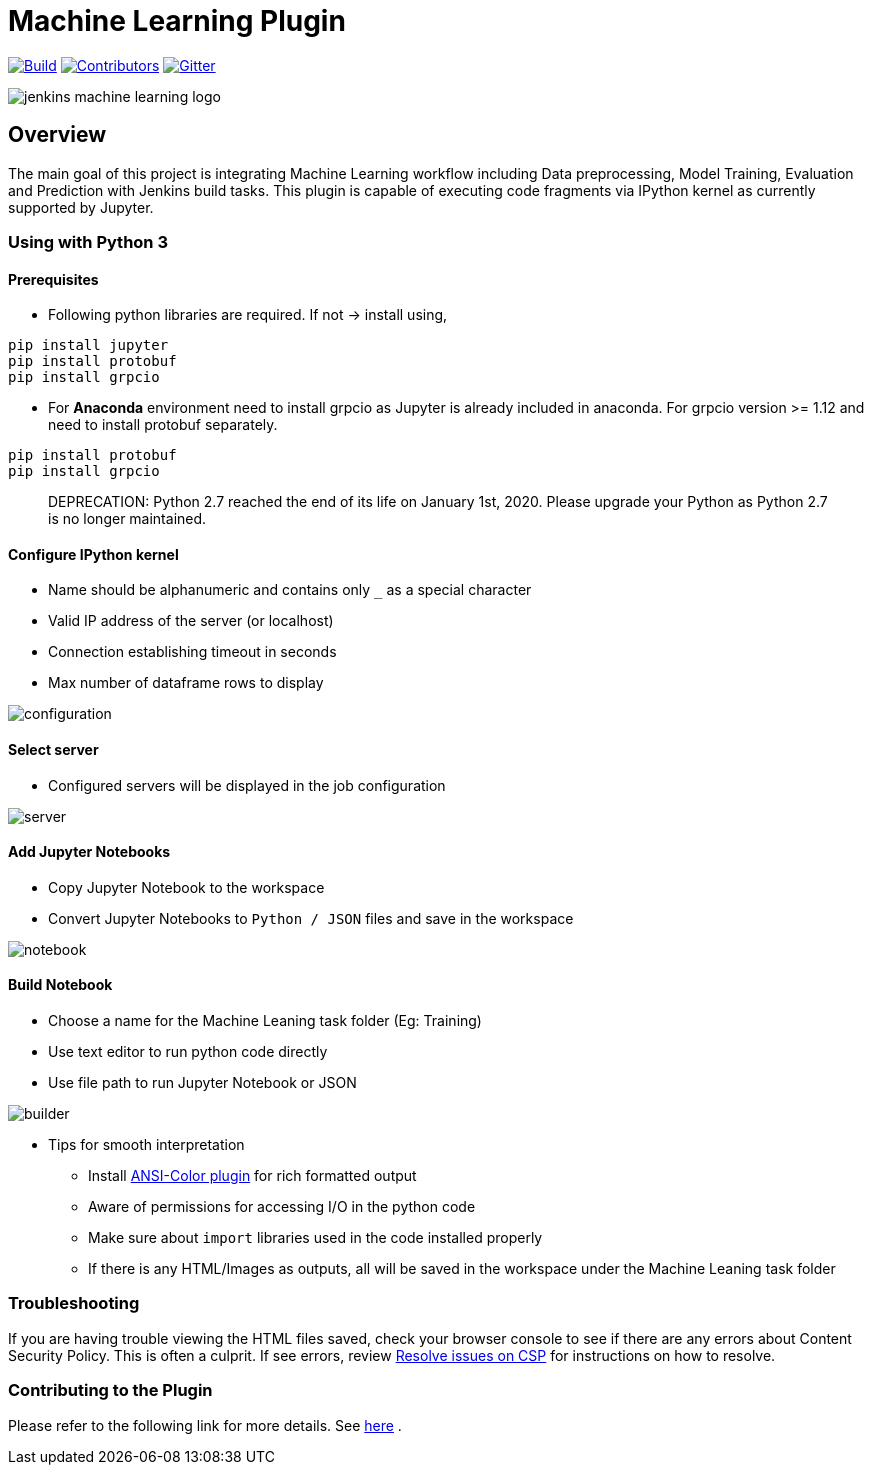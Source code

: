 ////
 ~ The MIT License

  ~ Copyright 2020 Loghi Perinpanayagam.

  ~ Permission is hereby granted, free of charge, to any person obtaining a copy
  ~ of this software and associated documentation files (the "Software"), to deal
  ~ in the Software without restriction, including without limitation the rights
  ~ to use, copy, modify, merge, publish, distribute, sublicense, and/or sell
  ~ copies of the Software, and to permit persons to whom the Software is
  ~ furnished to do so, subject to the following conditions:

  ~ The above copyright notice and this permission notice shall be included in
  ~ all copies or substantial portions of the Software.

  ~ THE SOFTWARE IS PROVIDED "AS IS", WITHOUT WARRANTY OF ANY KIND, EXPRESS OR
  ~ IMPLIED, INCLUDING BUT NOT LIMITED TO THE WARRANTIES OF MERCHANTABILITY,
  ~ FITNESS FOR A PARTICULAR PURPOSE AND NONINFRINGEMENT. IN NO EVENT SHALL THE
  ~ AUTHORS OR COPYRIGHT HOLDERS BE LIABLE FOR ANY CLAIM, DAMAGES OR OTHER
  ~ LIABILITY, WHETHER IN AN ACTION OF CONTRACT, TORT OR OTHERWISE, ARISING FROM,
  ~ OUT OF OR IN CONNECTION WITH THE SOFTWARE OR THE USE OR OTHER DEALINGS IN
  ~ THE SOFTWARE.
////


[[machine-learning-plugin]]
= Machine Learning Plugin
:toc: macro

link:https://ci.jenkins.io/job/Plugins/job/machine-learning-plugin/job/master/[image:https://ci.jenkins.io/job/Plugins/job/machine-learning-plugin/job/master/badge/icon[Build]]
link:https://github.com/jenkinsci/machine-learning-plugin/graphs/contributors[image:https://img.shields.io/github/contributors/jenkinsci/machine-learning-plugin.svg?color=blue[Contributors]]
link:https://gitter.im/jenkinsci/gsoc-machine-learning-project[image:https://badges.gitter.im/jenkinsci/machine-learning-plugin.svg[Gitter]]

image:docs/images/jenkins-machine-learning-logo.png[]

== Overview

The main goal of this project is integrating Machine Learning workflow including Data preprocessing, Model Training, Evaluation and Prediction with Jenkins build tasks. This plugin is capable of executing code fragments via IPython kernel as currently supported by Jupyter.

=== Using with Python 3

==== Prerequisites

- Following python libraries are required. If not -> install using,

[source,bash]
----
pip install jupyter
pip install protobuf
pip install grpcio
----

- For **Anaconda** environment need to install grpcio as Jupyter is already included in anaconda. For grpcio version >= 1.12 and need to install protobuf separately.

[source,bash]
----
pip install protobuf
pip install grpcio
----

> DEPRECATION: Python 2.7 reached the end of its life on January 1st, 2020. Please upgrade your Python as Python 2.7 is no longer maintained.

==== Configure IPython kernel
* Name should be alphanumeric and contains only `_` as a special character
* Valid IP address of the server (or localhost)
* Connection establishing timeout in seconds
* Max number of dataframe rows to display

image:docs/images/global_config.png[configuration]

==== Select server

* Configured servers will be displayed in the job configuration

image:docs/images/job_server.png[server]

==== Add Jupyter Notebooks

* Copy Jupyter Notebook to the workspace

* Convert Jupyter Notebooks to `Python / JSON` files and save in the workspace


image:docs/images/file_parser.png[notebook]

==== Build Notebook

* Choose a name for the Machine Leaning task folder (Eg: Training)
* Use text editor to run python code directly
* Use file path to run Jupyter Notebook or JSON

image:docs/images/file_builder.png[builder]

* Tips for smooth interpretation

** Install link:https://github.com/jenkinsci/ansicolor-plugin[ANSI-Color plugin] for rich formatted output
** Aware of permissions for accessing I/O in the python code
** Make sure about `import` libraries used in the code installed properly
** If there is any HTML/Images as outputs, all will be saved in the workspace under the Machine Leaning task folder

=== Troubleshooting

If you are having trouble viewing the HTML files saved, check your browser console to see if there are any errors about Content Security Policy.
This is often a culprit.
If see errors, review link:https://wiki.jenkins.io/display/JENKINS/Configuring+Content+Security+Policy[Resolve issues on CSP] for instructions on how to resolve.

=== Contributing to the Plugin

Please refer to the following link for more details. See link:CONTRIBUTING.adoc[here] .
